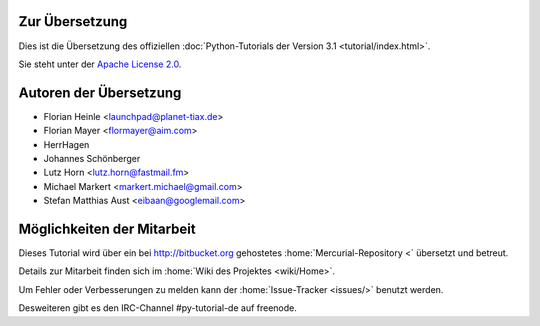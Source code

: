 .. _about:

***************
Zur Übersetzung
***************

Dies ist die Übersetzung des offiziellen :doc:`Python-Tutorials der Version 3.1
<tutorial/index.html>`.

Sie steht unter der `Apache License 2.0
<http://www.apache.org/licenses/LICENSE-2.0.html>`_.

.. _translation-authors: 

***********************
Autoren der Übersetzung
***********************

* Florian Heinle <launchpad@planet-tiax.de>
* Florian Mayer <flormayer@aim.com>
* HerrHagen
* Johannes Schönberger
* Lutz Horn <lutz.horn@fastmail.fm>
* Michael Markert <markert.michael@gmail.com>
* Stefan Matthias Aust <eibaan@googlemail.com>

.. _getting-involved:

***************************
Möglichkeiten der Mitarbeit
***************************

Dieses Tutorial wird über ein bei http://bitbucket.org gehostetes
:home:`Mercurial-Repository <` übersetzt und betreut.

Details zur Mitarbeit finden sich im :home:`Wiki des Projektes <wiki/Home>`.

Um Fehler oder Verbesserungen zu melden kann der :home:`Issue-Tracker <issues/>` benutzt werden.

Desweiteren gibt es den IRC-Channel #py-tutorial-de auf freenode.
